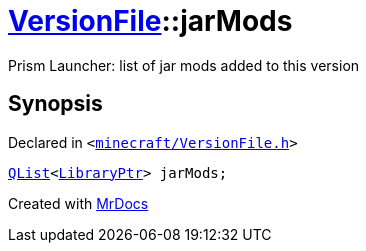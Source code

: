 [#VersionFile-jarMods]
= xref:VersionFile.adoc[VersionFile]::jarMods
:relfileprefix: ../
:mrdocs:


Prism Launcher&colon; list of jar mods added to this version



== Synopsis

Declared in `&lt;https://github.com/PrismLauncher/PrismLauncher/blob/develop/launcher/minecraft/VersionFile.h#L138[minecraft&sol;VersionFile&period;h]&gt;`

[source,cpp,subs="verbatim,replacements,macros,-callouts"]
----
xref:QList.adoc[QList]&lt;xref:LibraryPtr.adoc[LibraryPtr]&gt; jarMods;
----



[.small]#Created with https://www.mrdocs.com[MrDocs]#
